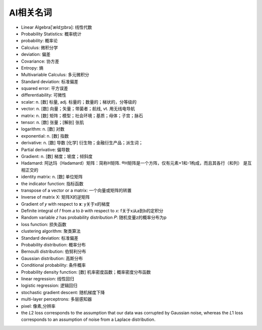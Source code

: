AI相关名词
##########


* Linear Algebra[ˈældʒɪbrə]: 线性代数
* Probability Statistics: 概率统计
* probability: 概率论
* Calculus: 微积分学
* deviation: 偏差
* Covariance: 协方差
* Entropy: 熵
* Multivariable Calculus: 多元微积分
* Standard deviation: 标准偏差
* squared error: 平方误差
* differentiability: 可微性


* scalar: n. [数] 标量, adj. 标量的；数量的；梯状的，分等级的
* vector: n. [数] 向量；矢量；带菌者；航线, vt. 用无线电导航
* matrix: n. [数] 矩阵；模型；社会环境；基质；母体；子宫；脉石
* tensor: n. [数] 张量；[解剖] 张肌
* logarithm: n. [数] 对数
* exponential: n. [数] 指数
* derivative:  n. [数] 导数 [化学] 衍生物；金融衍生产品；派生词；
* Partial derivative: 偏导数
* Gradient: n. [数] 梯度；坡度；倾斜度


* Hadamard: 阿达玛（Hadamard）矩阵：简称H矩阵. ®H矩阵是一个方阵，仅有元素+1和-1构成，而且其各行（和列） 是互相正交的

* identity matrix: n. [数] 单位矩阵
* the indicator function: 指标函数
* transpose of a vector or a matrix: 一个向量或矩阵的转置
* Inverse of matrix X: 矩阵X的逆矩阵
* Gradient of  𝑦  with respect to  𝐱: y关于x的梯度
* Definite integral of  𝑓  from  𝑎  to  𝑏  with respect to  𝑥: f关于x从a到b的定积分
* Random variable 𝑧 has probability distribution 𝑃: 随机变量z的概率分布为p

* loss function: 损失函数
* clustering algorithm: 聚类算法
* Standard deviation: 标准偏差


* Probability distribution: 概率分布
* Bernoulli distribution: 伯努利分布
* Gaussian distribution: 高斯分布
* Conditional probability: 条件概率
* Probability density function: [数] 机率密度函数；概率密度分布函数



* linear regression: 线性回归
* logistic regression: 逻辑回归



* stochastic gradient descent: 随机梯度下降
* multi-layer perceptrons: 多层感知器

* pixel: 像素,分辨率

* the  𝐿2  loss corresponds to the assumption that our data was corrupted by Gaussian noise, whereas the  𝐿1  loss corresponds to an assumption of noise from a Laplace distribution.







